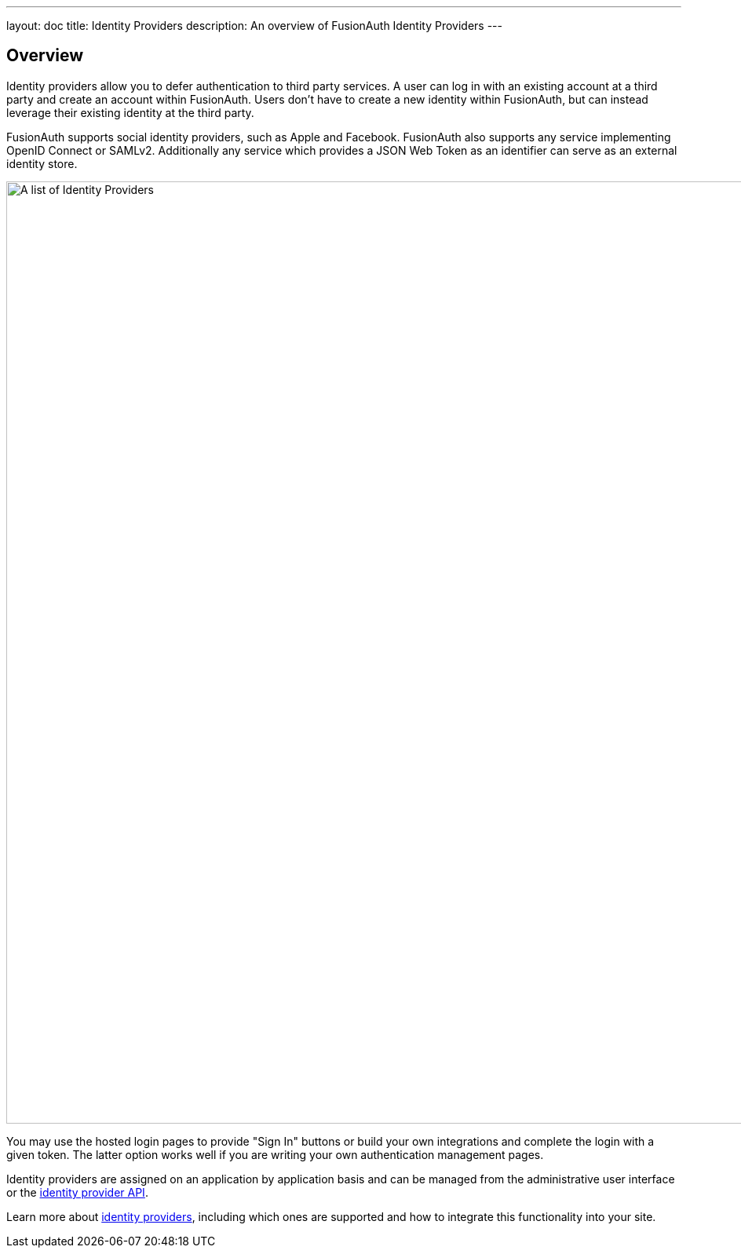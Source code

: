 ---
layout: doc
title: Identity Providers
description: An overview of FusionAuth Identity Providers
---

:sectnumlevels: 0

== Overview

Identity providers allow you to defer authentication to third party services. A user can log in with an existing account at a third party and create an account within FusionAuth. Users don't have to create a new identity within FusionAuth, but can instead leverage their existing identity at the third party.

FusionAuth supports social identity providers, such as Apple and Facebook. FusionAuth also supports any service implementing OpenID Connect or SAMLv2. Additionally any service which provides a JSON Web Token as an identifier can serve as an external identity store.

image::identity-providers/identity-providers.png[A list of Identity Providers,width=1200,role=shadowed]

You may use the hosted login pages to provide "Sign In" buttons or build your own integrations and complete the login with a given token. The latter option works well if you are writing your own authentication management pages.

Identity providers are assigned on an application by application basis and can be managed from the administrative user interface or the link:../apis/identity-providers/[identity provider API].

Learn more about link:../identity-providers[identity providers], including which ones are supported and how to integrate this functionality into your site. 

